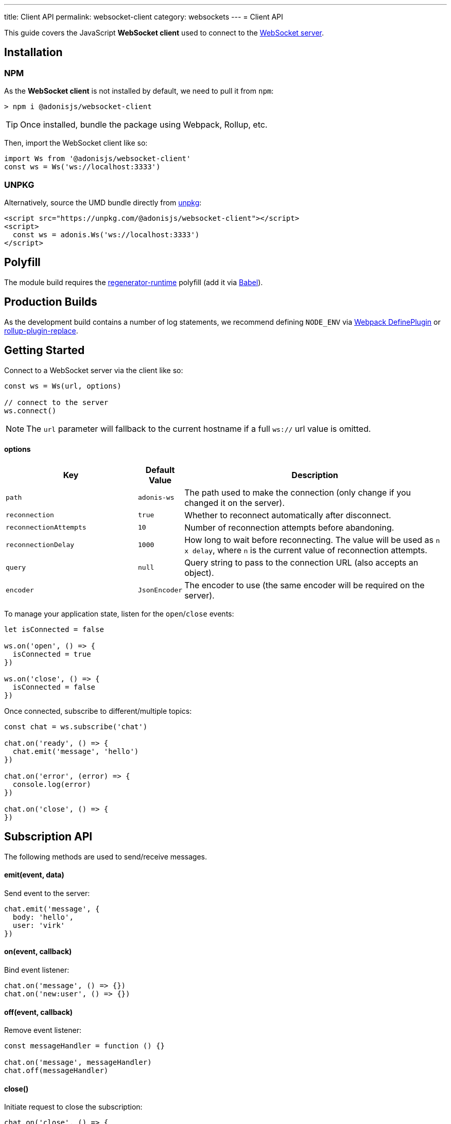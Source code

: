 ---
title: Client API
permalink: websocket-client
category: websockets
---
= Client API

toc::[]

This guide covers the JavaScript *WebSocket client* used to connect to the link:websocket-server[WebSocket server].

== Installation

=== NPM
As the *WebSocket client* is not installed by default, we need to pull it from `npm`:

[source, bash]
----
> npm i @adonisjs/websocket-client
----

TIP: Once installed, bundle the package using Webpack, Rollup, etc.

Then, import the WebSocket client like so:

[source, js]
----
import Ws from '@adonisjs/websocket-client'
const ws = Ws('ws://localhost:3333')
----

=== UNPKG

Alternatively, source the UMD bundle directly from link:https://unpkg.com[unpkg, window="_blank"]:
[source, html]
----
<script src="https://unpkg.com/@adonisjs/websocket-client"></script>
<script>
  const ws = adonis.Ws('ws://localhost:3333')
</script>
----

== Polyfill
The module build requires the link:https://babeljs.io/docs/plugins/transform-regenerator[regenerator-runtime, window="_blank"] polyfill (add it via link:https://babeljs.io[Babel, window="_blank"]).

== Production Builds
As the development build contains a number of log statements, we recommend defining `NODE_ENV` via link:https://webpack.js.org/plugins/define-plugin/[Webpack DefinePlugin, window="_blank"] or link:https://github.com/rollup/rollup-plugin-replace[rollup-plugin-replace, window="_blank"].

== Getting Started
Connect to a WebSocket server via the client like so:

[source, js]
----
const ws = Ws(url, options)

// connect to the server
ws.connect()
----

NOTE: The `url` parameter will fallback to the current hostname if a full `ws://` url value is omitted.

==== options

[role="resource-table", options="header", cols="30%, 10%, 60%"]
|===
| Key | Default Value | Description
| `path` | `adonis-ws` | The path used to make the connection (only change if you changed it on the server).
| `reconnection` | `true` | Whether to reconnect automatically after disconnect.
| `reconnectionAttempts` | `10` | Number of reconnection attempts before abandoning.
| `reconnectionDelay` | `1000` | How long to wait before reconnecting. The value will be used as `n x delay`, where `n` is the current value of reconnection attempts.
| `query` | `null` | Query string to pass to the connection URL (also accepts an object).
| `encoder` | `JsonEncoder` | The encoder to use (the same encoder will be required on the server).
|===

To manage your application state, listen for the `open`/`close` events:

[source, js]
----
let isConnected = false

ws.on('open', () => {
  isConnected = true
})

ws.on('close', () => {
  isConnected = false
})
----

Once connected, subscribe to different/multiple topics:

[source, js]
----
const chat = ws.subscribe('chat')

chat.on('ready', () => {
  chat.emit('message', 'hello')
})

chat.on('error', (error) => {
  console.log(error)
})

chat.on('close', () => {
})
----

== Subscription API
The following methods are used to send/receive messages.

==== emit(event, data)
Send event to the server:

[source, js]
----
chat.emit('message', {
  body: 'hello',
  user: 'virk'
})
----

==== on(event, callback)
Bind event listener:

[source, js]
----
chat.on('message', () => {})
chat.on('new:user', () => {})
----

==== off(event, callback)
Remove event listener:

[source, js]
----
const messageHandler = function () {}

chat.on('message', messageHandler)
chat.off(messageHandler)
----

==== close()
Initiate request to close the subscription:

[source, js]
----
chat.on('close', () => {
  // server acknowledged close
})

chat.close()
----

NOTE: Listen for the link:#_close_2[close event] to confirm the subscription closed.

==== leaveError
Emitted when the server refuses to close the subscription:

[source, js]
----
chat.on('leaveError', (response) => {
  console.log(response)
})
----

==== error
Emitted when an error occurs on the TCP connection:

[source, js]
----
chat.on('error', (event) => {
})
----

NOTE: Preferably, listen for the `ws.on('error')` event instead.

==== close
Emitted when the subscription is closed:

[source, js]
----
chat.on('close', () => {
})
----

== Ws API
The following methods are available on a single `ws` connection.

==== connect
Initiate the connection:

[source, js]
----
ws.connect()
----

==== close
Forcefully close the connection:

[source, js]
----
ws.close()
----

NOTE: Removes all subscriptions and does not trigger a reconnection.

==== getSubscription(topic)
Returns the subscription instance for a given topic:

[source, js]
----
ws.subscribe('chat')

ws.getSubscription('chat').on('message', () => {
})
----

NOTE: If no subscriptions for the given topic, returns `null`.

==== subscribe(topic)
Subscribe to a topic:

[source, js]
----
const chat = ws.subscribe('chat')
----

NOTE: Subscribing to the same topic twice raises an exception.

== Authentication
The AdonisJs WebSocket client makes it simple to authenticate users.

Auth credentials are only passed once to the server during the initial connection, so the same information can be reused to allow/disallow channel subscriptions.

NOTE: If your application uses sessions, users will be authenticated automatically providing they have a valid session.

==== withBasicAuth(username, password)
Authenticate via basic auth:

[source, js]
----
const ws = Ws(url, options)

ws
  .withBasicAuth(username, password)
  .connect()
----

==== withApiToken(token)
Authenticate via api token:

[source, js]
----
const ws = Ws(url, options)

ws
  .withApiToken(token)
  .connect()
----

==== withJwtToken(token)
Authenticate via JWT token:

[source, js]
----
const ws = Ws(url, options)

ws
  .withJwtToken(token)
  .connect()
----

=== User Information

On the server, access user information via the `auth` object:

.start/socket.js
[source, js]
----
Ws.channel('chat', ({ auth }) => {
  console.log(auth.user)
})
----

NOTE: link:websocket-server#_registering_middleware[Required middleware] must be set up to access the `auth` object.

=== Channel Middleware

To authenticate connections, ensure the `auth` named middleware is applied:

.start/socket.js
[source, js]
----
Ws.channel('chat', ({ auth }) => {
  console.log(auth.user)
}).middleware(['auth'])
----
